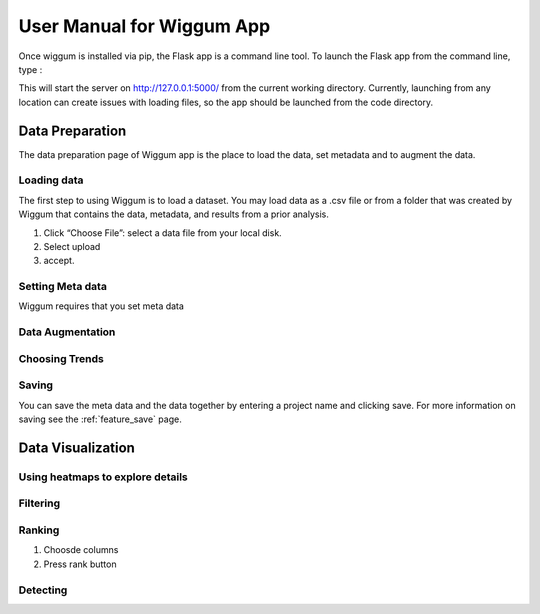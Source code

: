 .. _app_user_manual:



User Manual for Wiggum App
==========================================

Once wiggum is installed via pip, the Flask app is a command line tool. To
launch the Flask app from the command line, type :

.. bash
  wiggum-app


This will start the server on http://127.0.0.1:5000/ from the current working directory.
Currently, launching from any location can create issues with loading files, so
the app should be launched from the code directory.


Data Preparation
------------------

The data preparation page of Wiggum app is the place to load the data, set metadata
and to augment the data.

Loading data
^^^^^^^^^^^^^

The first step to using Wiggum is to load a dataset. You may load data as a .csv file or from a
folder that was created by Wiggum that contains the data, metadata, and results
from a prior analysis.

#. Click “Choose File”: select a data file from your local disk.
#. Select upload
#. accept.



Setting Meta data
^^^^^^^^^^^^^^^^^^

Wiggum requires that you set meta data

Data Augmentation
^^^^^^^^^^^^^^^^^^

Choosing Trends
^^^^^^^^^^^^^^^^^


Saving
^^^^^^^

You can save the meta data and the data together by entering a project name and clicking save.
For more information on saving see the :ref:`feature_save` page.







Data Visualization
-------------------

Using heatmaps to explore details
^^^^^^^^^^^^^^^^^^^^^^^^^^^^^^^^^^


Filtering
^^^^^^^^^^^^


Ranking
^^^^^^^^^


#. Choosde columns
#. Press rank button

Detecting
^^^^^^^^^^^
